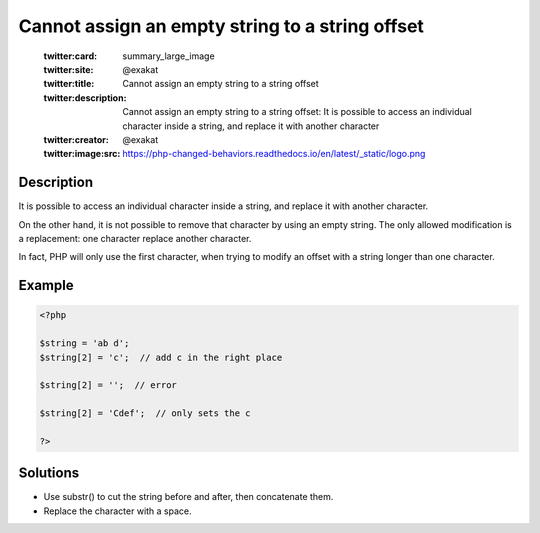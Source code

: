 .. _cannot-assign-an-empty-string-to-a-string-offset:

Cannot assign an empty string to a string offset
------------------------------------------------
 
	.. meta::
		:description:
			Cannot assign an empty string to a string offset: It is possible to access an individual character inside a string, and replace it with another character.

	    :og:image: https://php-changed-behaviors.readthedocs.io/en/latest/_static/logo.png
		:og:type: article
		:og:title: Cannot assign an empty string to a string offset
		:og:description: It is possible to access an individual character inside a string, and replace it with another character
		:og:url: https://php-errors.readthedocs.io/en/latest/messages/cannot-assign-an-empty-string-to-a-string-offset.html
	    :og:locale: en

	:twitter:card: summary_large_image
	:twitter:site: @exakat
	:twitter:title: Cannot assign an empty string to a string offset
	:twitter:description: Cannot assign an empty string to a string offset: It is possible to access an individual character inside a string, and replace it with another character
	:twitter:creator: @exakat
	:twitter:image:src: https://php-changed-behaviors.readthedocs.io/en/latest/_static/logo.png
Description
___________
 
It is possible to access an individual character inside a string, and replace it with another character. 

On the other hand, it is not possible to remove that character by using an empty string. The only allowed modification is a replacement: one character replace another character. 

In fact, PHP will only use the first character, when trying to modify an offset with a string longer than one character. 

Example
_______

.. code-block:: php

   <?php
   
   $string = 'ab d';
   $string[2] = 'c';  // add c in the right place
   
   $string[2] = '';  // error
   
   $string[2] = 'Cdef';  // only sets the c
   
   ?>

Solutions
_________

+ Use substr() to cut the string before and after, then concatenate them.
+ Replace the character with a space.
